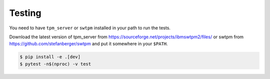 Testing
-------

You need to have ``tpm_server`` or ``swtpm``  installed in your path to run the tests.

Download the latest version of tpm_server from https://sourceforge.net/projects/ibmswtpm2/files/
or swtpm from https://github.com/stefanberger/swtpm and put it somewhere in your ``$PATH``.

.. code-block:: console

    $ pip install -e .[dev]
    $ pytest -n$(nproc) -v test
